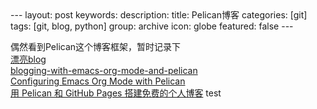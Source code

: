 #+BEGIN_HTML
---
layout: post
keywords: 
description: 
title: Pelican博客 
categories: [git]
tags: [git, blog, python]
group: archive
icon: globe
featured: false
---
#+END_HTML

#+OPTIONS: ^:{}
偶然看到Pelican这个博客框架，暂时记录下 \\
[[https://github.com/novapost/pelican_novapost][漂亮blog]] \\
[[http://www.ian-barton.com/posts/2013/Apr/06/blogging-with-emacs-org-mode-and-pelican/][blogging-with-emacs-org-mode-and-pelican]] \\
[[http://jdreaver.com/emacs-org-pelican.html][Configuring Emacs Org Mode with Pelican]] \\
[[http://www.dongxf.com/3_Build_Personal_Blog_With_Pelican_And_GitHub_Pages.html][用 Pelican 和 GitHub Pages 搭建免费的个人博客]]
test
